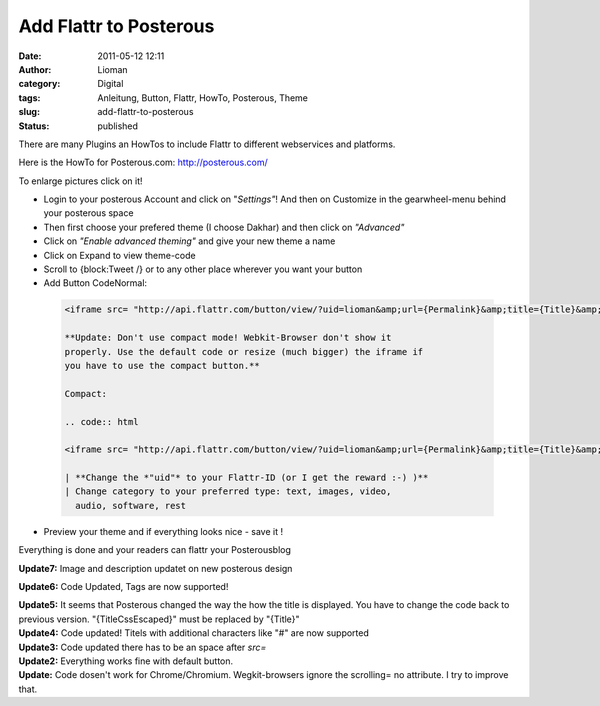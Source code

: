 Add Flattr to Posterous
#######################
:date: 2011-05-12 12:11
:author: Lioman
:category: Digital
:tags: Anleitung, Button, Flattr, HowTo, Posterous, Theme
:slug: add-flattr-to-posterous
:status: published

|image0| There are many Plugins an HowTos to include Flattr to
different webservices and platforms.

Here is the HowTo for Posterous.com: `<http://posterous.com/>`__

To enlarge pictures click on it!

-  Login to your posterous Account and click on "*Settings"*! And then
   on Customize in the gearwheel-menu behind your posterous space
   |image1|
-  Then first choose your prefered theme (I choose Dakhar) and then
   click on *"Advanced"*
   |image2|
-  Click on *"Enable advanced theming"* and give your new theme a name
   |image3|
-  Click on Expand to view theme-code
   |image4|
-  Scroll to {block:Tweet /} or to any other place wherever you want
   your button
   |image5|
-  Add Button CodeNormal:

  .. code:: html

   <iframe src= "http://api.flattr.com/button/view/?uid=lioman&amp;url={Permalink}&amp;title={Title}&amp;description=Posterous post&amp;language=de_DE&amp;tags={block:TagList}{block:TagListing}{TagName},{/block:TagListing}{/block:TagList}" frameborder="0" scrolling="no" width="55px" height="62px"></iframe>

   **Update: Don't use compact mode! Webkit-Browser don't show it
   properly. Use the default code or resize (much bigger) the iframe if
   you have to use the compact button.**

   Compact:

   .. code:: html

   <iframe src= "http://api.flattr.com/button/view/?uid=lioman&amp;url={Permalink}&amp;title={Title}&amp;button=compact&amp;description=Posterous post&amp;language=de_DE&amp;tags={block:TagList}{block:TagListing}{TagName},{/block:TagListing}{/block:TagList}" frameborder="0" scrolling="no" width="55px" height="62px"></iframe>

   | **Change the *"uid"* to your Flattr-ID (or I get the reward :-) )**
   | Change category to your preferred type: text, images, video,
     audio, software, rest

-  Preview your theme and if everything looks nice - save it !
   |image6|


Everything is done and your readers can flattr your Posterousblog

**Update7:** Image and description updatet on new posterous design

**Update6:** Code Updated, Tags are now supported!

| **Update5:** It seems that Posterous changed the way the how the title
  is displayed. You have to change the code back to previous version.
  "{TitleCssEscaped}" must be replaced by "{Title}"
| **Update4:** Code updated! Titels with additional characters like "#"
  are now supported
| **Update3:** Code updated there has to be an space after *src=*
| **Update2:** Everything works fine with default button.
| **Update:** Code dosen't work for Chrome/Chromium. Wegkit-browsers
  ignore the scrolling= no attribute. I try to improve that.
| |Share_on_Posterous|

.. |image0| image:: {static}/images/posterous2flattr.jpg
   :class: size-full alignright
   :width: 200px
   :height: 99px
   :target: {static}/images/posterous2flattr.jpg
.. |image1| image:: {static}/images/posterousnewsettings-300x158.jpg
   :class: aligncenter size-medium
   :width: 300px
   :height: 158px
   :target: {static}/images/posterousnewsettings.jpg
.. |image2| image:: {static}/images/posterous2flattr02-300x207.png
   :class: aligncenter size-medium
   :width: 300px
   :height: 207px
   :target: {static}/images/posterous2flattr02.png
.. |image3| image:: {static}/images/posterous2flattr03-300x207.png
   :class: aligncenter size-medium
   :width: 300px
   :height: 207px
   :target: {static}/images/posterous2flattr03.png
.. |image4| image:: {static}/images/posterous2flattr04-300x207.png
   :class: aligncenter size-medium
   :width: 300px
   :height: 207px
   :target: {static}/images/posterous2flattr04.png
.. |image5| image:: {static}/images/posterous2flattr05-300x207.png
   :class: aligncenter size-medium
   :width: 300px
   :height: 207px
   :target: {static}/images/posterous2flattr05.png
.. |image6| image:: {static}/images/posterous2flattr06-300x207.png
   :class: aligncenter size-medium
   :width: 300px
   :height: 207px
   :target: {static}/images/posterous2flattr06.png
.. |Share_on_Posterous| image:: http://posterous.com/images/share/share_posterous.png
   :target: http://posterous.com/share?linkto=http://www.lioman.de/add-flattr-to-posterous/
